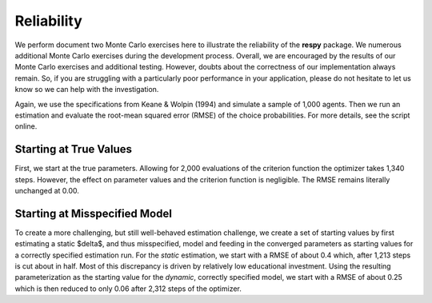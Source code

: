 Reliability
===========

We perform document two Monte Carlo exercises here to illustrate the reliability of the **respy** package. We numerous additional Monte Carlo exercises during the development process. Overall, we are encouraged by the results of our Monte Carlo exercises and additional testing. However, doubts about the correctness of our implementation always remain. So, if you are struggling with a particularly poor performance in your application, please do not hesitate to let us know so we can help with the investigation.

Again, we use the specifications from Keane & Wolpin (1994) and simulate a sample of 1,000 agents. Then we run an estimation and evaluate the root-mean squared error (RMSE) of the choice probabilities. For more details, see the script online. 

Starting at True Values
-----------------------

First, we start at the true parameters. Allowing for 2,000 evaluations of the criterion function the optimizer takes 1,340 steps. However, the effect on parameter values and the criterion function is negligible. The RMSE remains literally unchanged at 0.00.

Starting at Misspecified Model
------------------------------

To create a more challenging, but still well-behaved estimation challenge, we create a set of starting values by first estimating a static $\delta$, and thus misspecified, model and feeding in the converged parameters as starting values for a correctly specified estimation run. For the *static* estimation, we start with a RMSE of about 0.4 which, after 1,213 steps is cut about in half. Most of this discrepancy is driven by relatively low educational investment. Using the resulting parameterization as the starting value for the *dynamic*, correctly specified model, we start with a RMSE of about 0.25 which is then reduced to only 0.06 after 2,312 steps of the optimizer.

